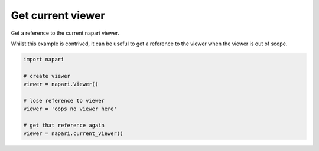 
.. DO NOT EDIT.
.. THIS FILE WAS AUTOMATICALLY GENERATED BY SPHINX-GALLERY.
.. TO MAKE CHANGES, EDIT THE SOURCE PYTHON FILE:
.. "gallery/get_current_viewer.py"
.. LINE NUMBERS ARE GIVEN BELOW.

.. only:: html

    .. note::
        :class: sphx-glr-download-link-note

        :ref:`Go to the end <sphx_glr_download_gallery_get_current_viewer.py>`
        to download the full example code

.. rst-class:: sphx-glr-example-title

.. _sphx_glr_gallery_get_current_viewer.py:


Get current viewer
==================

Get a reference to the current napari viewer.

Whilst this example is contrived, it can be useful to get a reference to the
viewer when the viewer is out of scope.

.. tags:: gui

.. GENERATED FROM PYTHON SOURCE LINES 12-23

.. code-block:: Python


    import napari

    # create viewer
    viewer = napari.Viewer()

    # lose reference to viewer
    viewer = 'oops no viewer here'

    # get that reference again
    viewer = napari.current_viewer()


.. _sphx_glr_download_gallery_get_current_viewer.py:

.. only:: html

  .. container:: sphx-glr-footer sphx-glr-footer-example

    .. container:: sphx-glr-download sphx-glr-download-jupyter

      :download:`Download Jupyter notebook: get_current_viewer.ipynb <get_current_viewer.ipynb>`

    .. container:: sphx-glr-download sphx-glr-download-python

      :download:`Download Python source code: get_current_viewer.py <get_current_viewer.py>`


.. only:: html

 .. rst-class:: sphx-glr-signature

    `Gallery generated by Sphinx-Gallery <https://sphinx-gallery.github.io>`_
